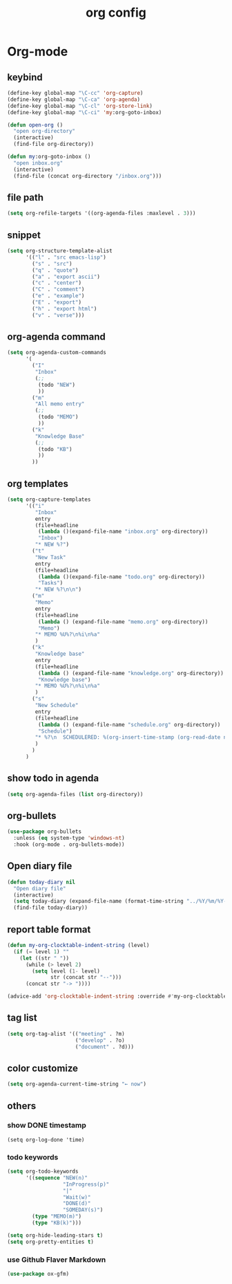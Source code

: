 #+TITLE: org config
#+STARTUP: content

* Org-mode
** keybind
#+begin_src emacs-lisp
  (define-key global-map "\C-cc" 'org-capture)
  (define-key global-map "\C-ca" 'org-agenda)
  (define-key global-map "\C-cl" 'org-store-link)
  (define-key global-map "\C-ci" 'my:org-goto-inbox)

  (defun open-org ()
    "open org-directory"
    (interactive)
    (find-file org-directory))

  (defun my:org-goto-inbox ()
    "open inbox.org"
    (interactive)
    (find-file (concat org-directory "/inbox.org")))
#+end_src
** file path
#+begin_src emacs-lisp
  (setq org-refile-targets '((org-agenda-files :maxlevel . 3)))
#+end_src
** snippet
#+BEGIN_SRC emacs-lisp
  (setq org-structure-template-alist
        '(("l" . "src emacs-lisp")
          ("s" . "src")
          ("q" . "quote")
          ("a" . "export ascii")
          ("c" . "center")
          ("C" . "comment")
          ("e" . "example")
          ("E" . "export")
          ("h" . "export html")
          ("v" . "verse")))
#+end_src
** org-agenda command
#+begin_src emacs-lisp
  (setq org-agenda-custom-commands
        '(
          ("I"
           "Inbox"
           (;;
            (todo "NEW")
            ))
          ("m"
           "All memo entry"
           (;;
            (todo "MEMO")
            ))
          ("k"
           "Knowledge Base"
           (;;
            (todo "KB")
            ))
          ))
#+end_src
** org templates
#+begin_src emacs-lisp
  (setq org-capture-templates
        '(("i"
           "Inbox"
           entry
           (file+headline
            (lambda ()(expand-file-name "inbox.org" org-directory))
            "Inbox")
           "* NEW %?")
          ("t"
           "New Task"
           entry
           (file+headline
            (lambda ()(expand-file-name "todo.org" org-directory))
            "Tasks")
           "* NEW %?\n\n")
          ("m"
           "Memo"
           entry
           (file+headline
            (lambda () (expand-file-name "memo.org" org-directory))
            "Memo")
           "* MEMO %U%?\n%i\n%a"
           )
          ("k"
           "Knowledge base"
           entry
           (file+headline
            (lambda () (expand-file-name "knowledge.org" org-directory))
            "Knowledge base")
           "* MEMO %U%?\n%i\n%a"
           )
          ("s"
           "New Schedule"
           entry
           (file+headline
            (lambda () (expand-file-name "schedule.org" org-directory))
            "Schedule")
           "* %?\n  SCHEDULERED: %(org-insert-time-stamp (org-read-date nil t) nil nil nil nil)"
           )
          )
        )
#+end_src
** show todo in agenda
#+begin_src emacs-lisp
  (setq org-agenda-files (list org-directory))
#+end_src
** org-bullets
#+begin_src emacs-lisp
  (use-package org-bullets
    :unless (eq system-type 'windows-nt)
    :hook (org-mode . org-bullets-mode))
#+end_src
** Open diary file
#+begin_src emacs-lisp
  (defun today-diary nil
    "Open diary file"
    (interactive)
    (setq today-diary (expand-file-name (format-time-string "../%Y/%m/%Y-%m-%d-diary.org" (current-time)) org-directory))
    (find-file today-diary))
#+end_src
** report table format
#+begin_src emacs-lisp
(defun my-org-clocktable-indent-string (level)
  (if (= level 1) ""
    (let ((str " "))
      (while (> level 2)
        (setq level (1- level)
              str (concat str "--")))
      (concat str "-> "))))

(advice-add 'org-clocktable-indent-string :override #'my-org-clocktable-indent-string)
#+end_src

** tag list
   #+begin_src emacs-lisp
     (setq org-tag-alist '(("meeting" . ?m)
                           ("develop" . ?o)
                           ("document" . ?d)))

   #+end_src
** color customize
#+begin_src emacs-lisp
 (setq org-agenda-current-time-string "← now")
#+end_src
** others
*** show DONE timestamp
#+begin_src
  (setq org-log-done 'time)
#+end_src
*** todo keywords

#+begin_src emacs-lisp
  (setq org-todo-keywords
        '((sequence "NEW(n)"
                    "InProgress(p)"
                    "|"
                    "Wait(w)"
                    "DONE(d)"
                    "SOMEDAY(s)")
          (type "MEMO(m)")
          (type "KB(k)")))
#+end_src

#+begin_src emacs-lisp
  (setq org-hide-leading-stars t)
  (setq org-pretty-entities t)
#+end_src

*** use Github Flaver Markdown
#+begin_src emacs-lisp
  (use-package ox-gfm)
#+end_src
